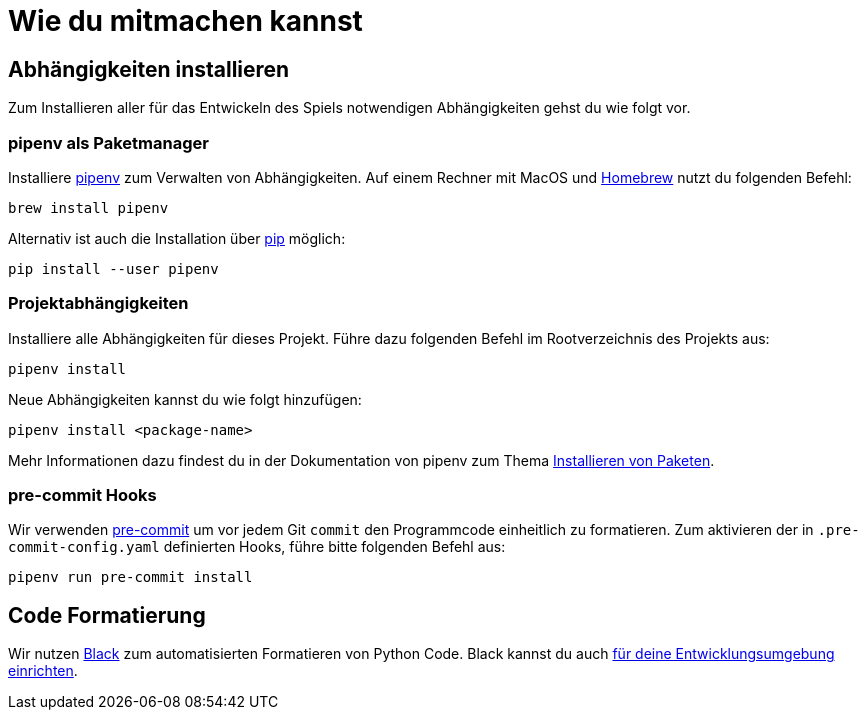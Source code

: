 = Wie du mitmachen kannst

== Abhängigkeiten installieren

Zum Installieren aller für das Entwickeln des Spiels notwendigen Abhängigkeiten gehst du wie folgt vor.

=== pipenv als Paketmanager

Installiere https://pipenv.readthedocs.io/[pipenv] zum Verwalten von Abhängigkeiten.
Auf einem Rechner mit MacOS und https://brew.sh/[Homebrew] nutzt du folgenden Befehl:

----
brew install pipenv
----

Alternativ ist auch die Installation über https://pip.pypa.io/en/stable/[pip] möglich:

----
pip install --user pipenv
----

=== Projektabhängigkeiten

Installiere alle Abhängigkeiten für dieses Projekt.
Führe dazu folgenden Befehl im Rootverzeichnis des Projekts aus:

----
pipenv install
----

Neue Abhängigkeiten kannst du wie folgt hinzufügen:

----
pipenv install <package-name>
----

Mehr Informationen dazu findest du in der Dokumentation von pipenv zum Thema https://pipenv.readthedocs.io/en/latest/install/#installing-packages-for-your-project[Installieren von Paketen].

=== pre-commit Hooks

Wir verwenden https://pre-commit.com/#intro[pre-commit] um vor jedem Git `commit` den Programmcode einheitlich zu formatieren.
Zum aktivieren der in `.pre-commit-config.yaml` definierten Hooks, führe bitte folgenden Befehl aus:

----
pipenv run pre-commit install
----

== Code Formatierung

Wir nutzen https://black.readthedocs.io/en/stable/#[Black] zum automatisierten Formatieren von Python Code.
Black kannst du auch https://black.readthedocs.io/en/stable/editor_integration.html[für deine Entwicklungsumgebung einrichten].
